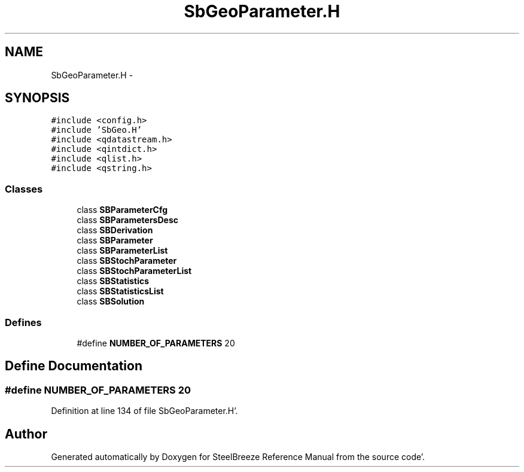 .TH "SbGeoParameter.H" 3 "Mon May 14 2012" "Version 2.0.2" "SteelBreeze Reference Manual" \" -*- nroff -*-
.ad l
.nh
.SH NAME
SbGeoParameter.H \- 
.SH SYNOPSIS
.br
.PP
\fC#include <config\&.h>\fP
.br
\fC#include 'SbGeo\&.H'\fP
.br
\fC#include <qdatastream\&.h>\fP
.br
\fC#include <qintdict\&.h>\fP
.br
\fC#include <qlist\&.h>\fP
.br
\fC#include <qstring\&.h>\fP
.br

.SS "Classes"

.in +1c
.ti -1c
.RI "class \fBSBParameterCfg\fP"
.br
.ti -1c
.RI "class \fBSBParametersDesc\fP"
.br
.ti -1c
.RI "class \fBSBDerivation\fP"
.br
.ti -1c
.RI "class \fBSBParameter\fP"
.br
.ti -1c
.RI "class \fBSBParameterList\fP"
.br
.ti -1c
.RI "class \fBSBStochParameter\fP"
.br
.ti -1c
.RI "class \fBSBStochParameterList\fP"
.br
.ti -1c
.RI "class \fBSBStatistics\fP"
.br
.ti -1c
.RI "class \fBSBStatisticsList\fP"
.br
.ti -1c
.RI "class \fBSBSolution\fP"
.br
.in -1c
.SS "Defines"

.in +1c
.ti -1c
.RI "#define \fBNUMBER_OF_PARAMETERS\fP   20"
.br
.in -1c
.SH "Define Documentation"
.PP 
.SS "#define NUMBER_OF_PARAMETERS   20"
.PP
Definition at line 134 of file SbGeoParameter\&.H'\&.
.SH "Author"
.PP 
Generated automatically by Doxygen for SteelBreeze Reference Manual from the source code'\&.
